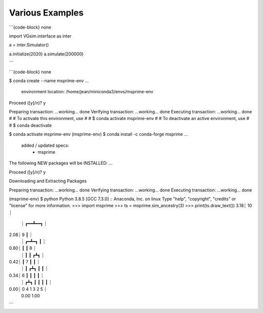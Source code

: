 Various Examples
================

```{code-block} none

import VGsim.interface as inter

a = inter.Simulator()

a.initialize(2020)
a.simulate(200000)

```

```{code-block} none

$ conda create --name msprime-env
...

  environment location: /home/jean/miniconda3/envs/msprime-env

Proceed ([y]/n)? y

Preparing transaction: ...working... done
Verifying transaction: ...working... done
Executing transaction: ...working... done
#
# To activate this environment, use
#
#     $ conda activate msprime-env
#
# To deactivate an active environment, use
#
#     $ conda deactivate

$ conda activate msprime-env
(msprime-env) $ conda install -c conda-forge msprime
...

  added / updated specs:
    - msprime

The following NEW packages will be INSTALLED:
...

Proceed ([y]/n)? y

Downloading and Extracting Packages

Preparing transaction: ...working... done
Verifying transaction: ...working... done
Executing transaction: ...working... done

(msprime-env) $ python
Python 3.8.5
[GCC 7.3.0] :: Anaconda, Inc. on linux
Type "help", "copyright", "credits" or "license" for more information.
>>> import msprime
>>> ts = msprime.sim_ancestry(3)
>>> print(ts.draw_text())
3.18┊      10     ┊  
    ┊    ┏━━┻━━┓  ┊  
2.08┊    9     ┃  ┊  
    ┊  ┏━┻━┓   ┃  ┊  
0.80┊  ┃   ┃   8  ┊  
    ┊  ┃   ┃  ┏┻┓ ┊  
0.42┊  ┃   7  ┃ ┃ ┊  
    ┊  ┃  ┏┻┓ ┃ ┃ ┊  
0.34┊  6  ┃ ┃ ┃ ┃ ┊  
    ┊ ┏┻┓ ┃ ┃ ┃ ┃ ┊  
0.00┊ 0 4 1 3 2 5 ┊  
  0.00          1.00 
```